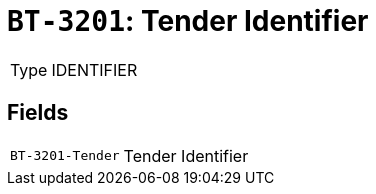 = `BT-3201`: Tender Identifier
:navtitle: Business Terms

[horizontal]
Type:: IDENTIFIER

== Fields
[horizontal]
  `BT-3201-Tender`:: Tender Identifier
